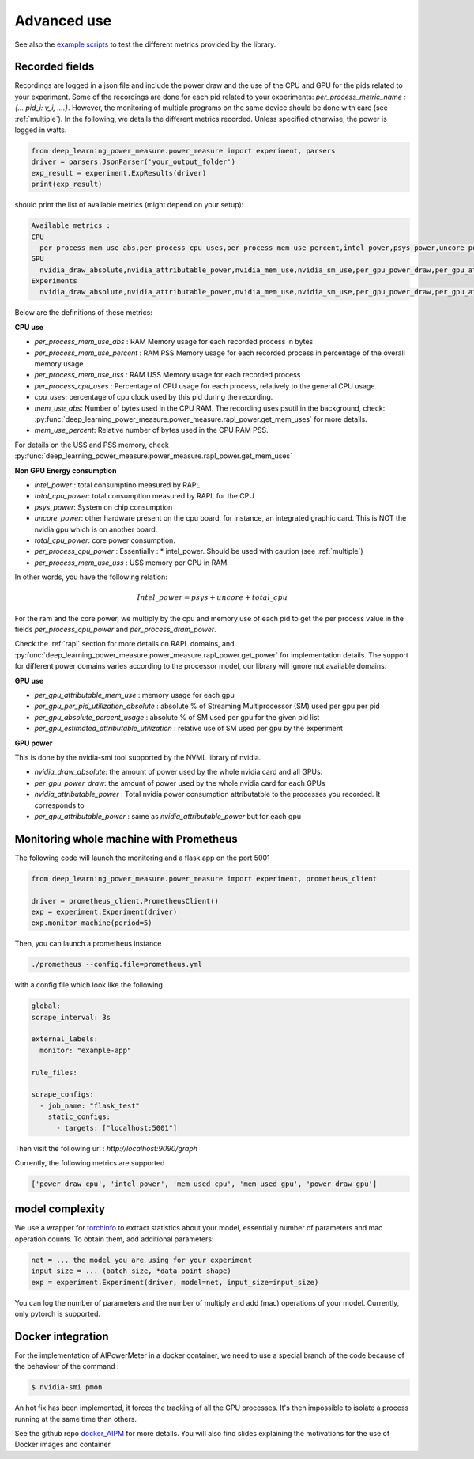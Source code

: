 Advanced use
============

See also the `example scripts <https://github.com/GreenAI-Uppa/AIPowerMeter/tree/main/examples>`_ to test the different metrics provided by the library.

.. _json:

Recorded fields
---------------------

Recordings are logged in a json file and include the power draw and the use of the CPU and GPU for the pids related to your experiment. Some of the recordings are done for each pid related to your experiments: `per_process_metric_name : {... pid_i: v_i, ....}`. However, the monitoring of multiple programs on the same device should be done with care (see :ref:`multiple`). In the following, we details the different metrics recorded. Unless specified otherwise, the power is logged in watts.

.. code-block:: python
  
  from deep_learning_power_measure.power_measure import experiment, parsers
  driver = parsers.JsonParser('your_output_folder')
  exp_result = experiment.ExpResults(driver)
  print(exp_result)

should print the list of available metrics (might depend on your setup):

.. code-block:: console

  Available metrics :
  CPU
    per_process_mem_use_abs,per_process_cpu_uses,per_process_mem_use_percent,intel_power,psys_power,uncore_power,per_process_cpu_power,total_cpu_power,per_process_mem_use_uss
  GPU
    nvidia_draw_absolute,nvidia_attributable_power,nvidia_mem_use,nvidia_sm_use,per_gpu_power_draw,per_gpu_attributable_power,per_gpu_estimated_attributable_utilization
  Experiments
    nvidia_draw_absolute,nvidia_attributable_power,nvidia_mem_use,nvidia_sm_use,per_gpu_power_draw,per_gpu_attributable_power,per_gpu_estimated_attributable_utilization

  
Below are the definitions of these metrics:

**CPU use**

- `per_process_mem_use_abs` : RAM Memory usage for each recorded process in bytes

- `per_process_mem_use_percent` : RAM PSS Memory usage for each recorded process in percentage of the overall memory usage

- `per_process_mem_use_uss` : RAM  USS Memory usage for each recorded process

- `per_process_cpu_uses` : Percentage of CPU usage for each process, relatively to the general CPU usage.

- `cpu_uses`: percentage of cpu clock used by this pid during the recording. 

- `mem_use_abs`: Number of bytes used in the CPU RAM. The recording uses psutil in the background, check: :py:func:`deep_learning_power_measure.power_measure.rapl_power.get_mem_uses` for more details.

- `mem_use_percent`: Relative number of bytes used in the CPU RAM PSS.

For details on the USS and PSS memory, check :py:func:`deep_learning_power_measure.power_measure.rapl_power.get_mem_uses`

**Non GPU Energy consumption**

- `intel_power` : total consumptino measured by RAPL

- `total_cpu_power`: total consumption measured by RAPL for the CPU

- `psys_power`: System on chip consumption

- `uncore_power`: other hardware present on the cpu board, for instance, an integrated graphic card. This is NOT the nvidia gpu which is on another board.

- `total_cpu_power`: core power consumption.

- `per_process_cpu_power` : Essentially :  * intel_power. Should be used with caution (see :ref:`multiple`)

- `per_process_mem_use_uss` : USS memory per CPU in RAM.  

In other words, you have the following relation: 

.. math::

  Intel\_power = psys + uncore + total\_cpu

For the ram and the core power, we multiply by the cpu and memory use of each pid to get the per process value in the fields `per_process_cpu_power` and `per_process_dram_power`.

Check the :ref:`rapl` section for more details on RAPL domains, and :py:func:`deep_learning_power_measure.power_measure.rapl_power.get_power` for implementation details. The support for different power domains varies according to the processor model, our library will ignore not available domains.

**GPU use**

- `per_gpu_attributable_mem_use` : memory usage for each gpu

- `per_gpu_per_pid_utilization_absolute` : absolute % of Streaming Multiprocessor (SM) used per gpu per pid

- `per_gpu_absolute_percent_usage` : absolute % of SM used per gpu for the given pid list

- `per_gpu_estimated_attributable_utilization` : relative use of SM used per gpu by the experiment

**GPU power**

This is done by the nvidia-smi tool supported by the NVML library of nvidia. 

- `nvidia_draw_absolute`: the amount of power used by the whole nvidia card and all GPUs.

- `per_gpu_power_draw`: the amount of power used by the whole nvidia card for each GPUs

- `nvidia_attributable_power` : Total nvidia power consumption attributatble to the processes you recorded. It corresponds to  

- `per_gpu_attributable_power` : same as `nvidia_attributable_power` but for each gpu

Monitoring whole machine with Prometheus
----------------------------------------

The following code will launch the monitoring and a flask app on the port 5001

.. code-block:: python

  from deep_learning_power_measure.power_measure import experiment, prometheus_client

  driver = prometheus_client.PrometheusClient()
  exp = experiment.Experiment(driver)
  exp.monitor_machine(period=5)


Then, you can launch a prometheus instance

.. code-block:: console

   ./prometheus --config.file=prometheus.yml


with a config file which look like the following

.. code-block:: console

  global:
  scrape_interval: 3s

  external_labels:
    monitor: "example-app"

  rule_files:

  scrape_configs:
    - job_name: "flask_test"
      static_configs:
        - targets: ["localhost:5001"]

Then visit the following url : `http://localhost:9090/graph`

Currently, the following metrics are supported 

.. code-block:: console

   ['power_draw_cpu', 'intel_power', 'mem_used_cpu', 'mem_used_gpu', 'power_draw_gpu']

model complexity
----------------

We use a wrapper for `torchinfo <https://pypi.org/project/torchinfo/>`_ to extract statistics about your model, essentially number of parameters and mac operation counts.
To obtain them, add additional parameters:

.. code-block:: python

  net = ... the model you are using for your experiment
  input_size = ... (batch_size, *data_point_shape)
  exp = experiment.Experiment(driver, model=net, input_size=input_size)


You can log the number of parameters and the number of multiply and add (mac) operations of your model. 
Currently, only pytorch is supported.

.. _docker:

Docker integration
---------------------

For the implementation of AIPowerMeter in a docker container, we need to use a special branch of the code because of the behaviour of the command :

.. code-block:: console

  $ nvidia-smi pmon

An hot fix has been implemented, it forces the tracking of all the GPU processes. It's then impossible to isolate a process running at the same time than others.

See the github repo `docker_AIPM <https://github.com/GreenAI-Uppa/docker_AIPM>`_ for more details. You will also find slides explaining the motivations for the use of Docker images and container.
